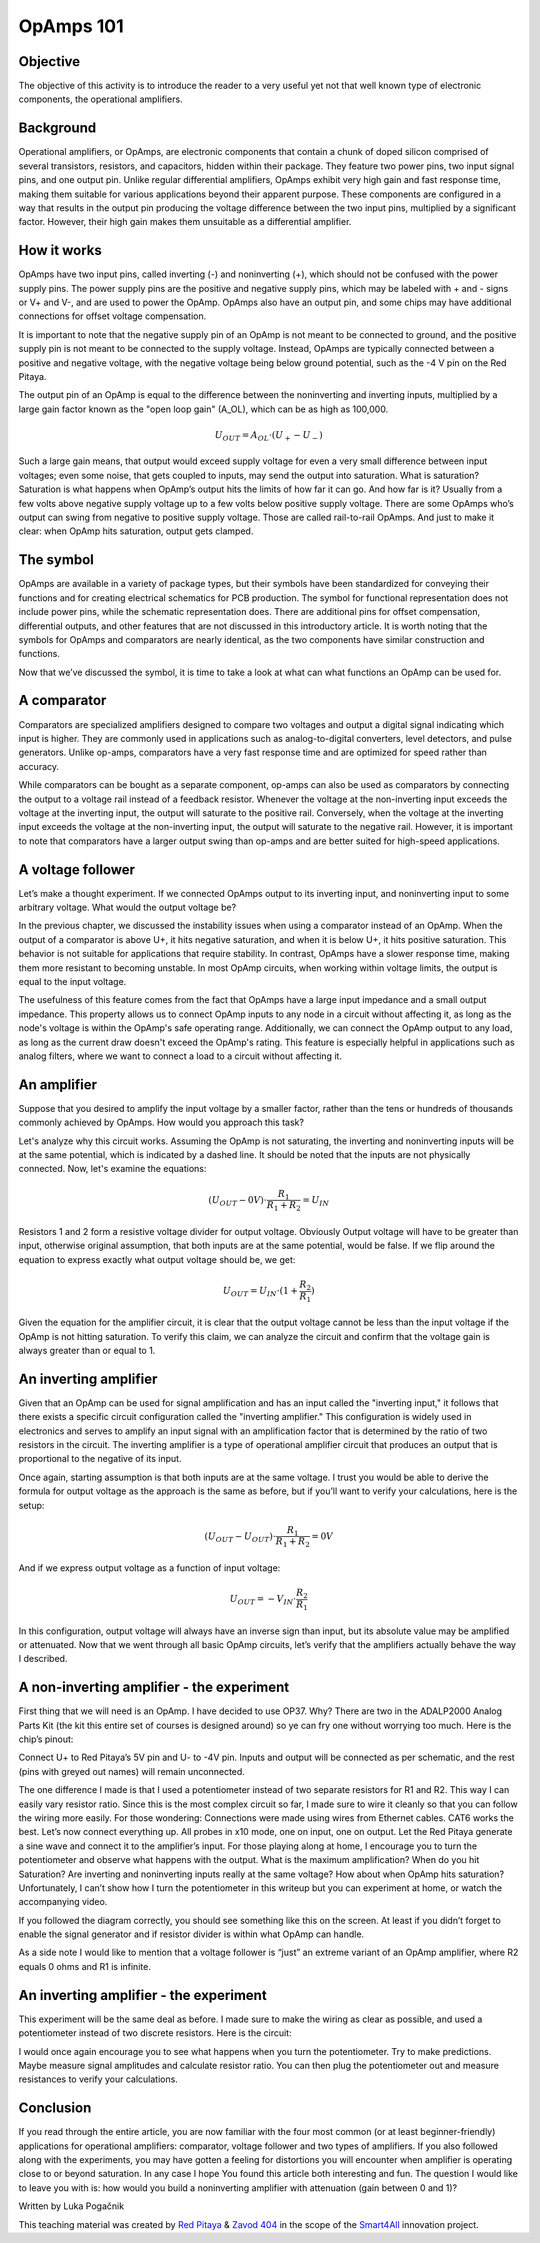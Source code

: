 OpAmps 101
============================

Objective
---------------
The objective of this activity is to introduce the reader to a very useful yet not that well known type of electronic components, the operational amplifiers.

.. raw:: html

    <div style="position: relative; padding-bottom: 56.25%; height: 0; overflow: hidden; max-width: 100%; height: auto;">
        <iframe src="https://www.youtube.com/embed/uCvupQx2Gsg" frameborder="0" allowfullscreen style="position: absolute; top: 0; left: 0; width: 100%; height: 100%;"></iframe>
    </div>


Background
---------------
Operational amplifiers, or OpAmps, are electronic components that contain a chunk of doped silicon comprised of several transistors, resistors, and capacitors, hidden within their package. They feature two power pins, two input signal pins, and one output pin. Unlike regular differential amplifiers, OpAmps exhibit very high gain and fast response time, making them suitable for various applications beyond their apparent purpose. These components are configured in a way that results in the output pin producing the voltage difference between the two input pins, multiplied by a significant factor. However, their high gain makes them unsuitable as a differential amplifier.

How it works
-----------------
OpAmps have two input pins, called inverting (-) and noninverting (+), which should not be confused with the power supply pins. The power supply pins are the positive and negative supply pins, which may be labeled with + and - signs or V+ and V-, and are used to power the OpAmp. OpAmps also have an output pin, and some chips may have additional connections for offset voltage compensation.

It is important to note that the negative supply pin of an OpAmp is not meant to be connected to ground, and the positive supply pin is not meant to be connected to the supply voltage. Instead, OpAmps are typically connected between a positive and negative voltage, with the negative voltage being below ground potential, such as the -4 V pin on the Red Pitaya.

The output pin of an OpAmp is equal to the difference between the noninverting and inverting inputs, multiplied by a large gain factor known as the "open loop gain" (A_OL), which can be as high as 100,000.

	.. math:: U_{OUT}=A_{OL} \cdot (U_+-U_-)
	
Such a large gain means, that output would exceed supply voltage for even a very small difference between input voltages; even some noise, that gets coupled to inputs, may send the output into saturation. What is saturation? Saturation is what happens when OpAmp’s output hits the limits of how far it can go. And how far is it? Usually from a few volts above negative supply voltage up to a few volts below positive supply voltage. There are some OpAmps who’s output can swing from negative to positive supply voltage. Those are called rail-to-rail OpAmps. And just to make it clear: when OpAmp hits saturation, output gets clamped.

The symbol
-----------------
OpAmps are available in a variety of package types, but their symbols have been standardized for conveying their functions and for creating electrical schematics for PCB production. The symbol for functional representation does not include power pins, while the schematic representation does. There are additional pins for offset compensation, differential outputs, and other features that are not discussed in this introductory article.
It is worth noting that the symbols for OpAmps and comparators are nearly identical, as the two components have similar construction and functions.

.. image:: img/4_OpAmps_symbol.png
	:name: two variants of OpAmp schematic symbol
	:align: center
   
Now that we’ve discussed the symbol, it is time to take a look at what can what functions an OpAmp can be used for.

A comparator
-----------------
Comparators are specialized amplifiers designed to compare two voltages and output a digital signal indicating which input is higher. They are commonly used in applications such as analog-to-digital converters, level detectors, and pulse generators. Unlike op-amps, comparators have a very fast response time and are optimized for speed rather than accuracy.

While comparators can be bought as a separate component, op-amps can also be used as comparators by connecting the output to a voltage rail instead of a feedback resistor. Whenever the voltage at the non-inverting input exceeds the voltage at the inverting input, the output will saturate to the positive rail. Conversely, when the voltage at the inverting input exceeds the voltage at the non-inverting input, the output will saturate to the negative rail. However, it is important to note that comparators have a larger output swing than op-amps and are better suited for high-speed applications.

A voltage follower
------------------------
Let’s make a thought experiment. If we connected OpAmps output to its inverting input, and noninverting input to some arbitrary voltage. What would the output voltage be?

.. image:: img/4_OpAmps_follower.png
	:name: schematic of a voltage follower
	:align: center

In the previous chapter, we discussed the instability issues when using a comparator instead of an OpAmp. When the output of a comparator is above U+, it hits negative saturation, and when it is below U+, it hits positive saturation. This behavior is not suitable for applications that require stability. In contrast, OpAmps have a slower response time, making them more resistant to becoming unstable. In most OpAmp circuits, when working within voltage limits, the output is equal to the input voltage.

The usefulness of this feature comes from the fact that OpAmps have a large input impedance and a small output impedance. This property allows us to connect OpAmp inputs to any node in a circuit without affecting it, as long as the node's voltage is within the OpAmp's safe operating range. Additionally, we can connect the OpAmp output to any load, as long as the current draw doesn't exceed the OpAmp's rating. This feature is especially helpful in applications such as analog filters, where we want to connect a load to a circuit without affecting it.

An amplifier
-------------------
Suppose that you desired to amplify the input voltage by a smaller factor, rather than the tens or hundreds of thousands commonly achieved by OpAmps. How would you approach this task?

.. image:: img/4_OpAmps_noninverting.png
	:name: schematic of a noninverting amplifier
	:align: center

Let's analyze why this circuit works. Assuming the OpAmp is not saturating, the inverting and noninverting inputs will be at the same potential, which is indicated by a dashed line. It should be noted that the inputs are not physically connected. Now, let's examine the equations:

	.. math:: (U_{OUT}-0V) \cdot \frac{R_1}{R_1+R_2}=U_{IN}

Resistors 1 and 2 form a resistive voltage divider for output voltage. Obviously Output voltage will have to be greater than input, otherwise original assumption, that both inputs are at the same potential, would be false. If we flip around the equation to express exactly what output voltage should be, we get:

	.. math:: U_{OUT}=U_{IN} \cdot (1+\frac{R_2}{R_1} )

Given the equation for the amplifier circuit, it is clear that the output voltage cannot be less than the input voltage if the OpAmp is not hitting saturation. To verify this claim, we can analyze the circuit and confirm that the voltage gain is always greater than or equal to 1.

An inverting amplifier
-----------------------------
Given that an OpAmp can be used for signal amplification and has an input called the "inverting input," it follows that there exists a specific circuit configuration called the "inverting amplifier." This configuration is widely used in electronics and serves to amplify an input signal with an amplification factor that is determined by the ratio of two resistors in the circuit. The inverting amplifier is a type of operational amplifier circuit that produces an output that is proportional to the negative of its input.

.. image:: img/4_OpAmps_inverting.png
	:name: schematic of an inverting amplifier
	:align: center

Once again, starting assumption is that both inputs are at the same voltage. I trust you would be able to derive the formula for output voltage as the approach is the same as before, but if you’ll want to verify your calculations, here is the setup:

	.. math:: (U_{OUT}-U_{OUT}) \cdot \frac{R_1}{R_1+R_2}=0V
	
And if we express output voltage as a function of input voltage:

	.. math:: U_{OUT}=-V_{IN} \cdot \frac{R_2}{R_1}

In this configuration, output voltage will always have an inverse sign than input, but its absolute value may be amplified or attenuated.
Now that we went through all basic OpAmp circuits, let’s verify that the amplifiers actually behave the way I described.

A non-inverting amplifier - the experiment
------------------------------------------------------
First thing that we will need is an OpAmp. I have decided to use OP37. Why? There are two in the ADALP2000 Analog Parts Kit (the kit this entire set of courses is designed around) so ye can fry one without worrying too much. Here is the chip’s pinout:

.. image:: img/4_OpAmps_chip.png
	:name: OP37's pinout
	:align: center
	
Connect U+ to Red Pitaya’s 5V pin and U- to -4V pin. Inputs and output will be connected as per schematic, and the rest (pins with greyed out names) will remain unconnected.

.. image:: img/1_Extension_connector.png
	:name: Red Pitaya's pinout
	:align: center

The one difference I made is that I used a potentiometer instead of two separate resistors for R1 and R2. This way I can easily vary resistor ratio. Since this is the most complex circuit so far, I made sure to wire it cleanly so that you can follow the wiring more easily. For those wondering: Connections were made using wires from Ethernet cables. CAT6 works the best.
Let’s now connect everything up. All probes in x10 mode, one on input, one on output. Let the Red Pitaya generate a sine wave and connect it to the amplifier’s input. For those playing along at home, I encourage you to turn the potentiometer and observe what happens with the output. What is the maximum amplification? When do you hit Saturation? Are inverting and noninverting inputs really at the same voltage? How about when OpAmp hits saturation? Unfortunately, I can’t show how I turn the potentiometer in this writeup but you can experiment at home, or watch the accompanying video.

.. image:: img/4_OpAmp_circuit_noninverting.jpg
	:name: circuit for testing a noninverting amplifier
	:align: center

If you followed the diagram correctly, you should see something like this on the screen. At least if you didn’t forget to enable the signal generator and if resistor divider is within what OpAmp can handle.

.. image:: img/4_OpAmp_screencap_noninverting.png
	:name: oscillogram for one configuration of a noninverting amplifier
	:align: center

As a side note I would like to mention that a voltage follower is “just” an extreme variant of an OpAmp amplifier, where R2 equals 0 ohms and R1 is infinite.

An inverting amplifier - the experiment
------------------------------------------------------
This experiment will be the same deal as before. I made sure to make the wiring as clear as possible, and used a potentiometer instead of two discrete resistors. Here is the circuit:

.. image:: img/4_OpAmp_circuit_inverting.jpg
	:name: circuit for testing an inverting amplifier
	:align: center

.. image:: img/4_OpAmp_screencap_inverting.png
	:name: oscillogram for one configuration of an inverting amplifier
	:align: center

I would once again encourage you to see what happens when you turn the potentiometer. Try to make predictions. Maybe measure signal amplitudes and calculate resistor ratio. You can then plug the potentiometer out and measure resistances to verify your calculations.

Conclusion
----------------
If you read through the entire article, you are now familiar with the four most common (or at least beginner-friendly) applications for operational amplifiers: comparator, voltage follower and two types of amplifiers. If you also followed along with the experiments, you may have gotten a feeling for distortions you will encounter when amplifier is operating close to or beyond saturation. In any case I hope You found this article both interesting and fun.
The question I would like to leave you with is: how would you build a noninverting amplifier with attenuation (gain between 0 and 1)?

Written by Luka Pogačnik

This teaching material was created by `Red Pitaya <https://www.redpitaya.com/>`_ & `Zavod 404 <https://404.si/>`_ in the scope of the `Smart4All <https://smart4all.fundingbox.com/>`_ innovation project.
